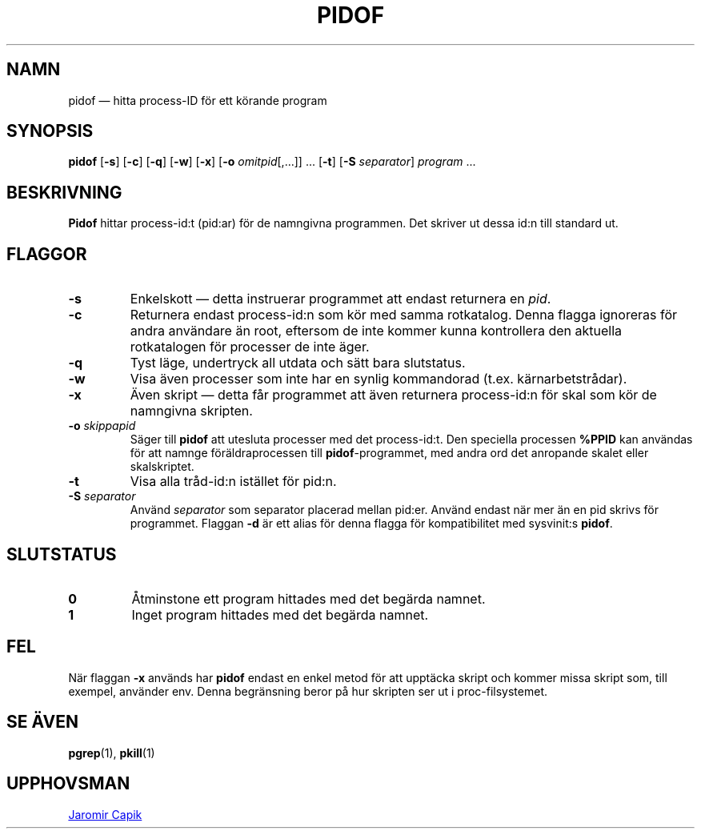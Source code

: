 .\"
.\" Copyright (c) 2018-2023 Jim Warner <james.warner@comcast.net>
.\" Copyright (c) 2019-2023 Craig Small <csmall@dropbear.xyz>
.\" Copyright (c) 2013      Jaromir Capik <jcapik@redhat.com>
.\" Copyright (c) 1998      Miquel van Smoorenburg
.\"
.\" This program is free software; you can redistribute it and/or modify
.\" it under the terms of the GNU General Public License as published by
.\" the Free Software Foundation; either version 2 of the License, or
.\" (at your option) any later version.
.\"
.\"
.\"*******************************************************************
.\"
.\" This file was generated with po4a. Translate the source file.
.\"
.\"*******************************************************************
.TH PIDOF 1 2023\-01\-16 procps\-ng 
.SH NAMN
pidof — hitta process\-ID för ett körande program
.SH SYNOPSIS
\fBpidof\fP [\fB\-s\fP] [\fB\-c\fP] [\fB\-q\fP] [\fB\-w\fP] [\fB\-x\fP] [\fB\-o\fP
\fIomitpid\fP[,.\|.\|.\&]] \&.\|.\|.\& [\fB\-t\fP] [\fB\-S\fP \fIseparator\fP] \fIprogram\fP
\&.\|.\|.
.SH BESKRIVNING
\fBPidof\fP hittar process\-id:t (pid:ar) för de namngivna programmen.  Det
skriver ut dessa id:n till standard ut.
.SH FLAGGOR
.IP \fB\-s\fP
Enkelskott — detta instruerar programmet att endast returnera en \fIpid\fP.
.IP \fB\-c\fP
Returnera endast process\-id:n som kör med samma rotkatalog.  Denna flagga
ignoreras för andra användare än root, eftersom de inte kommer kunna
kontrollera den aktuella rotkatalogen för processer de inte äger.
.IP \fB\-q\fP
Tyst läge, undertryck all utdata och sätt bara slutstatus.
.IP \fB\-w\fP
Visa även processer som inte har en synlig kommandorad
(t.ex. kärnarbetstrådar).
.IP \fB\-x\fP
Även skript — detta får programmet att även returnera process\-id:n för skal
som kör de namngivna skripten.
.IP "\fB\-o\fP \fIskippapid\fP"
Säger till \fBpidof\fP att utesluta processer med det process\-id:t.  Den
speciella processen \fB%PPID\fP kan användas för att namnge föräldraprocessen
till \fBpidof\fP\-programmet, med andra ord det anropande skalet eller
skalskriptet.
.IP \fB\-t\fP
Visa alla tråd\-id:n istället för pid:n.
.IP "\fB\-S\fP \fIseparator\fP"
Använd \fIseparator\fP som separator placerad mellan pid:er.  Använd endast när
mer än en pid skrivs för programmet.  Flaggan \fB\-d\fP är ett alias för denna
flagga för kompatibilitet med sysvinit:s \fBpidof\fP.
.SH SLUTSTATUS
.TP 
\fB0\fP
Åtminstone ett program hittades med det begärda namnet.
.TP 
\fB1\fP
Inget program hittades med det begärda namnet.
.SH FEL
När flaggan \fB\-x\fP används har \fBpidof\fP endast en enkel metod för att
upptäcka skript och kommer missa skript som, till exempel, använder env.
Denna begränsning beror på hur skripten ser ut i proc\-filsystemet.
.SH "SE ÄVEN"
\fBpgrep\fP(1), \fBpkill\fP(1)
.SH UPPHOVSMAN
.MT jcapik@redhat.com
Jaromir Capik
.ME
